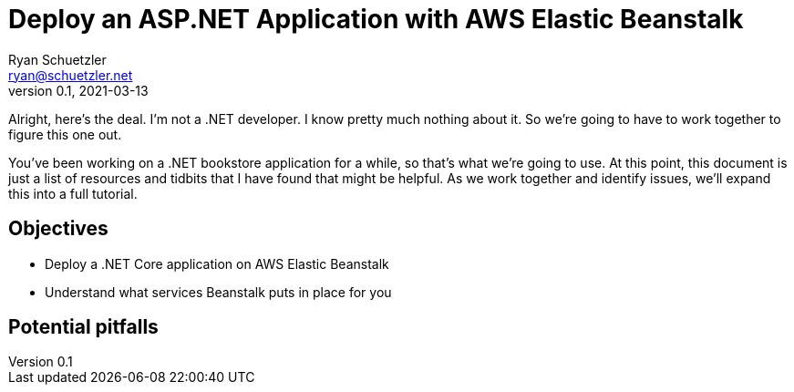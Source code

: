 = Deploy an ASP.NET Application with AWS Elastic Beanstalk
Ryan Schuetzler <ryan@schuetzler.net>
v0.1, 2021-03-13
ifndef::bound[:imagesdir: figs]
:icons: font
:source-highlighter: rouge
:rouge-style: github
:xrefstyle: short

Alright, here's the deal.
I'm not a .NET developer.
I know pretty much nothing about it. 
So we're going to have to work together to figure this one out.

You've been working on a .NET bookstore application for a while, so that's what we're going to use.
At this point, this document is just a list of resources and tidbits that I have found that might be helpful.
As we work together and identify issues, we'll expand this into a full tutorial.

== Objectives

* Deploy a .NET Core application on AWS Elastic Beanstalk
* Understand what services Beanstalk puts in place for you

== Potential pitfalls
